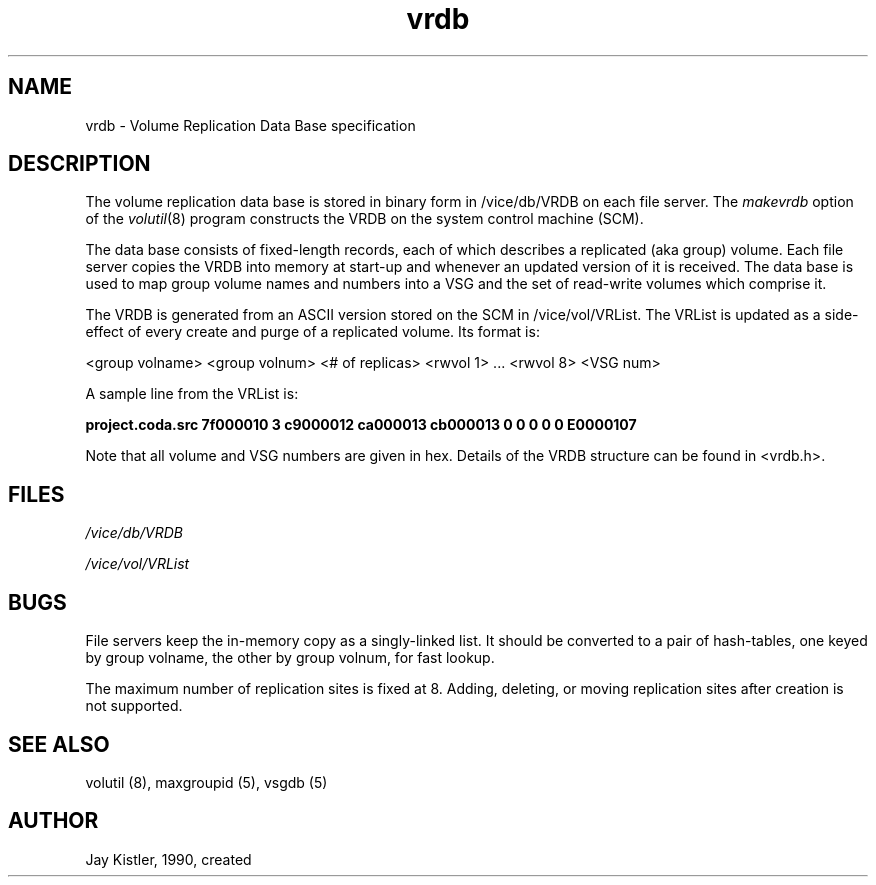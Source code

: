 .if n .ds Q \&"
.if t .ds Q ``
.if n .ds U \&"
.if t .ds U ''
.TH "vrdb" 5
.tr \&
.nr bi 0
.nr ll 0
.nr el 0
.de DS
..
.de DE
..
.de Pp
.ie \\n(ll>0 \{\
.ie \\n(bi=1 \{\
.nr bi 0
.if \\n(t\\n(ll=0 \{.IP \\(bu\}
.if \\n(t\\n(ll=1 \{.IP \\n+(e\\n(el.\}
.\}
.el .sp
.\}
.el \{\
.ie \\nh=1 \{\
.LP
.nr h 0
.\}
.el .PP
.\}
..
.SH NAME

.Pp
vrdb - Volume Replication Data Base specification
.Pp
.Pp
.Pp
.Pp
.SH DESCRIPTION

.Pp
The volume replication data base is stored in binary form in /vice/db/VRDB on each file server.
The \fImakevrdb\fP option of the \fIvolutil\fP(8) program constructs the VRDB on the system control machine (SCM).
.Pp
The data base consists of fixed-length records, each of which describes a replicated (aka group) volume.
Each file server copies the VRDB into memory at start-up and whenever an updated version of it is received.
The data base is used to map group volume names and numbers into a VSG and the set of read-write volumes which comprise it.
.Pp
The VRDB is generated from an ASCII version stored on the SCM in /vice/vol/VRList.
The VRList is updated as a side-effect of every create and purge of a replicated volume.
Its format is:
.Pp
<group volname>  <group volnum>  <# of replicas>  <rwvol 1>  ...  <rwvol 8>  <VSG num>
.Pp
A sample line from the VRList is:
.Pp
\fBproject.coda.src 7f000010 3 c9000012 ca000013 cb000013 0 0 0 0 0 E0000107\fP
.Pp
Note that all volume and VSG numbers are given in hex.  Details of the VRDB structure can be found in <vrdb.h>\&.
.Pp
.Pp
.Pp
.SH FILES

.Pp
\fI/vice/db/VRDB\fP
.Pp
\fI/vice/vol/VRList\fP
.Pp
.Pp
.Pp
.SH BUGS

.Pp
File servers keep the in-memory copy as a singly-linked list.
It should be converted to a pair of hash-tables, one keyed by group volname, the other by group volnum, for fast lookup.
.Pp
The maximum number of replication sites is fixed at 8.  Adding, deleting, or moving replication sites after creation is not supported.
.Pp
.Pp
.Pp
.SH SEE ALSO

.Pp
volutil (8), maxgroupid (5), vsgdb (5)
.Pp
.Pp
.Pp
.SH AUTHOR

.Pp
Jay Kistler, 1990, created
.Pp
.Pp
